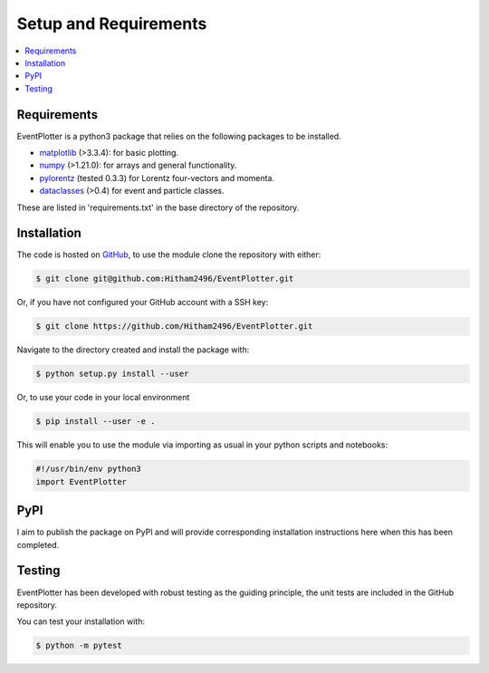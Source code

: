.. _setup-label:

======================
Setup and Requirements
======================

.. contents::
   :local:
   :depth: 2


Requirements
============

EventPlotter is a python3 package that relies on the following packages to be
installed.

- `matplotlib <https://matplotlib.org/>`_ (>3.3.4): for basic plotting.

- `numpy <https://numpy.org/>`_ (>1.21.0): for arrays and general functionality.

- `pylorentz <https://gitlab.sauerburger.com/frank/pylorentz/-/tree/master/pylorentz>`_ (tested 0.3.3) for Lorentz four-vectors and momenta.

- `dataclasses <https://docs.python.org/3/library/dataclasses.html#module-dataclasses>`_ (>0.4) for event and particle classes.

These are listed in 'requirements.txt' in the base directory of the repository.

Installation
============

The code is hosted on `GitHub <https://github.com/Hitham2496/EventPlotter/>`_,
to use the module clone the repository with either:

.. code-block:: bash

   $ git clone git@github.com:Hitham2496/EventPlotter.git

Or, if you have not configured your GitHub account with a SSH key:

.. code-block:: bash

   $ git clone https://github.com/Hitham2496/EventPlotter.git

Navigate to the directory created and install the package with:

.. code-block:: bash

   $ python setup.py install --user

Or, to use your code in your local environment

.. code-block:: bash

   $ pip install --user -e .

This will enable you to use the module via importing as usual in your python scripts
and notebooks:

.. code-block:: python

   #!/usr/bin/env python3
   import EventPlotter

PyPI
====

I aim to publish the package on PyPI and will provide corresponding installation
instructions here when this has been completed.

Testing
=======

EventPlotter has been developed with robust testing as the guiding principle, the
unit tests are included in the GitHub repository.

You can test your installation with:

.. code-block:: bash

   $ python -m pytest
